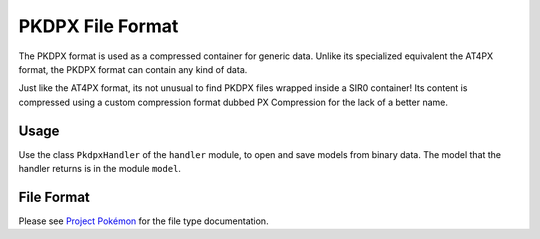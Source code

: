 PKDPX File Format
=================

The PKDPX format is used as a compressed container for generic data.
Unlike its specialized equivalent the AT4PX format, the PKDPX format can contain any
kind of data.

Just like the AT4PX format, its not unusual to find PKDPX files wrapped inside a
SIR0 container! Its content is compressed using a custom compression format dubbed
PX Compression for the lack of a better name.

Usage
-----
Use the class ``PkdpxHandler`` of the ``handler`` module, to open and save
models from binary data. The model that the handler returns is in the
module ``model``.

File Format
-----------

Please see `Project Pokémon`_ for the file type documentation.

.. _Project Pokémon: https://projectpokemon.org/docs/mystery-dungeon-nds/pkdpx-file-format-r44/

